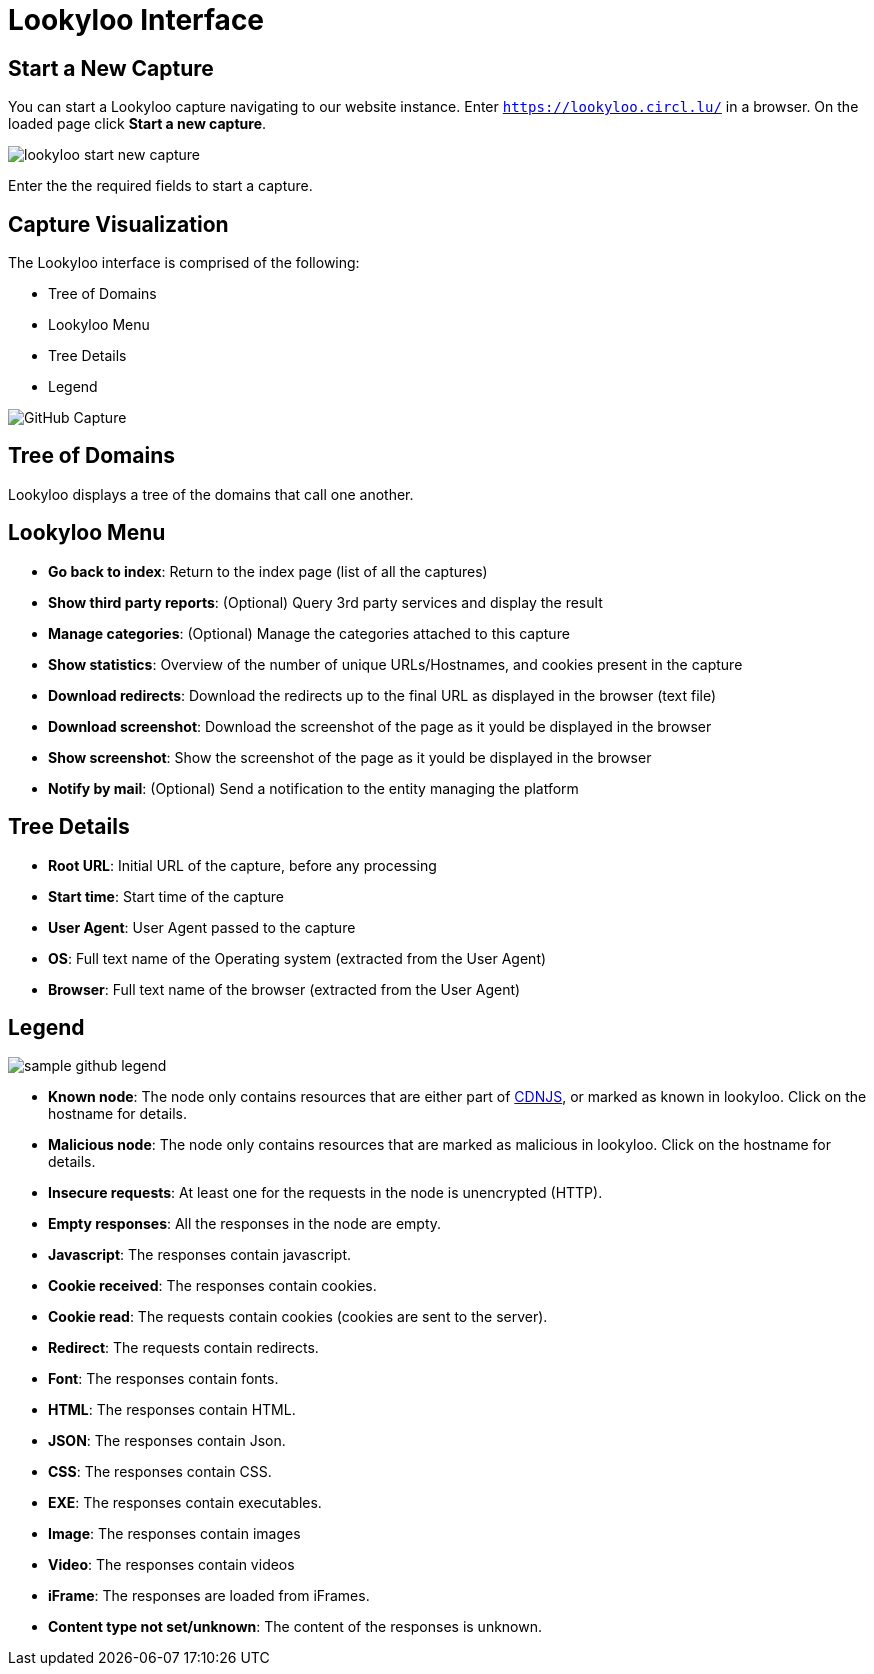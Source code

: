 = Lookyloo Interface

== Start a New Capture

You can start a Lookyloo capture navigating to our website instance. Enter `https://lookyloo.circl.lu/` in a browser. On the loaded page click **Start a new capture**.

image::lookyloo_start_new_capture.png[]

Enter the the required fields to start a capture.


== Capture Visualization

The Lookyloo interface is comprised of the following:

* Tree of Domains
* Lookyloo Menu
* Tree Details
* Legend

image::sample_github.png[GitHub Capture]


== Tree of Domains

Lookyloo displays a tree of the domains that call one another.

== Lookyloo Menu

* *Go back to index*: Return to the index page (list of all the captures)

* *Show third party reports*: (Optional) Query 3rd party services and display the result

* *Manage categories*: (Optional) Manage the categories attached to this capture

* *Show statistics*: Overview of the number of unique URLs/Hostnames, and cookies present in the capture

* *Download redirects*: Download the redirects up to the final URL as displayed in the browser (text file)

* *Download screenshot*: Download the screenshot of the page as it yould be displayed in the browser

* *Show screenshot*: Show the screenshot of the page as it yould be displayed in the browser

* *Notify by mail*: (Optional) Send a notification to the entity managing the platform


== Tree Details

* *Root URL*: Initial URL of the capture, before any processing

* *Start time*: Start time of the capture

* *User Agent*: User Agent passed to the capture

* *OS*: Full text name of the Operating system (extracted from the User Agent)

* *Browser*: Full text name of the browser (extracted from the User Agent)


== Legend

image::sample_github_legend.png[]

* *Known node*: The node only contains resources that are either part of link:https://cdnjs.com/[CDNJS], or marked as known in lookyloo.
  Click on the hostname for details.
* *Malicious node*: The node only contains resources that are marked as malicious in lookyloo. Click on the hostname for details.
* *Insecure requests*: At least one for the requests in the node is unencrypted (HTTP).
* *Empty responses*: All the responses in the node are empty.
* *Javascript*: The responses contain javascript.
* *Cookie received*: The responses contain cookies.
* *Cookie read*: The requests contain cookies (cookies are sent to the server).
* *Redirect*: The requests contain redirects.
* *Font*: The responses contain fonts.
* *HTML*: The responses contain HTML.
* *JSON*: The responses contain Json.
* *CSS*: The responses contain CSS.
* *EXE*: The responses contain executables.
* *Image*: The responses contain images
* *Video*: The responses contain videos
* *iFrame*: The responses are loaded from iFrames.
* *Content type not set/unknown*: The content of the responses is unknown.
